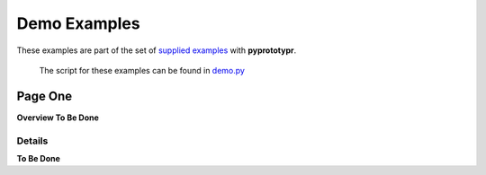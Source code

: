 =============
Demo Examples
=============

These examples are part of the set of `supplied examples <index.rst>`_
with **pyprototypr**.

   The script for these examples can be found in
   `demo.py <../../examples/simple/demo.py>`_

Page One
========

**Overview To Be Done**

Details
-------

**To Be Done**
